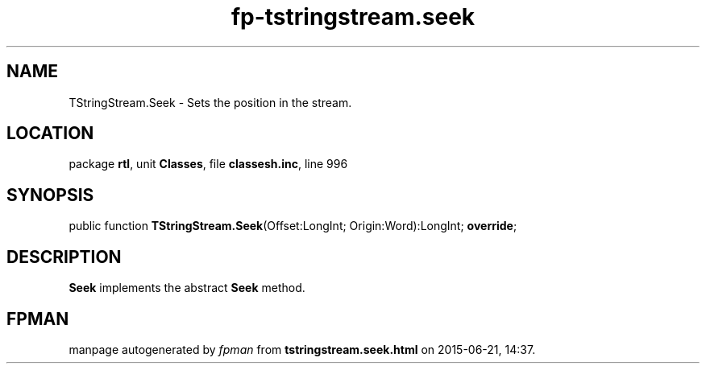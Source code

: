 .\" file autogenerated by fpman
.TH "fp-tstringstream.seek" 3 "2014-03-14" "fpman" "Free Pascal Programmer's Manual"
.SH NAME
TStringStream.Seek - Sets the position in the stream.
.SH LOCATION
package \fBrtl\fR, unit \fBClasses\fR, file \fBclassesh.inc\fR, line 996
.SH SYNOPSIS
public function \fBTStringStream.Seek\fR(Offset:LongInt; Origin:Word):LongInt; \fBoverride\fR;
.SH DESCRIPTION
\fBSeek\fR implements the abstract \fBSeek\fR method.


.SH FPMAN
manpage autogenerated by \fIfpman\fR from \fBtstringstream.seek.html\fR on 2015-06-21, 14:37.

